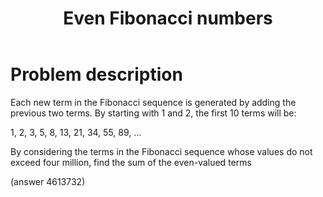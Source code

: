 #+TITLE: Even Fibonacci numbers

* Problem description 

Each new term in the Fibonacci sequence is generated by adding the previous
two terms. By starting with 1 and 2, the first 10 terms will be:

1, 2, 3, 5, 8, 13, 21, 34, 55, 89, ...

By considering the terms in the Fibonacci sequence whose values do not
exceed four million, find the sum of the even-valued terms

(answer 4613732)

